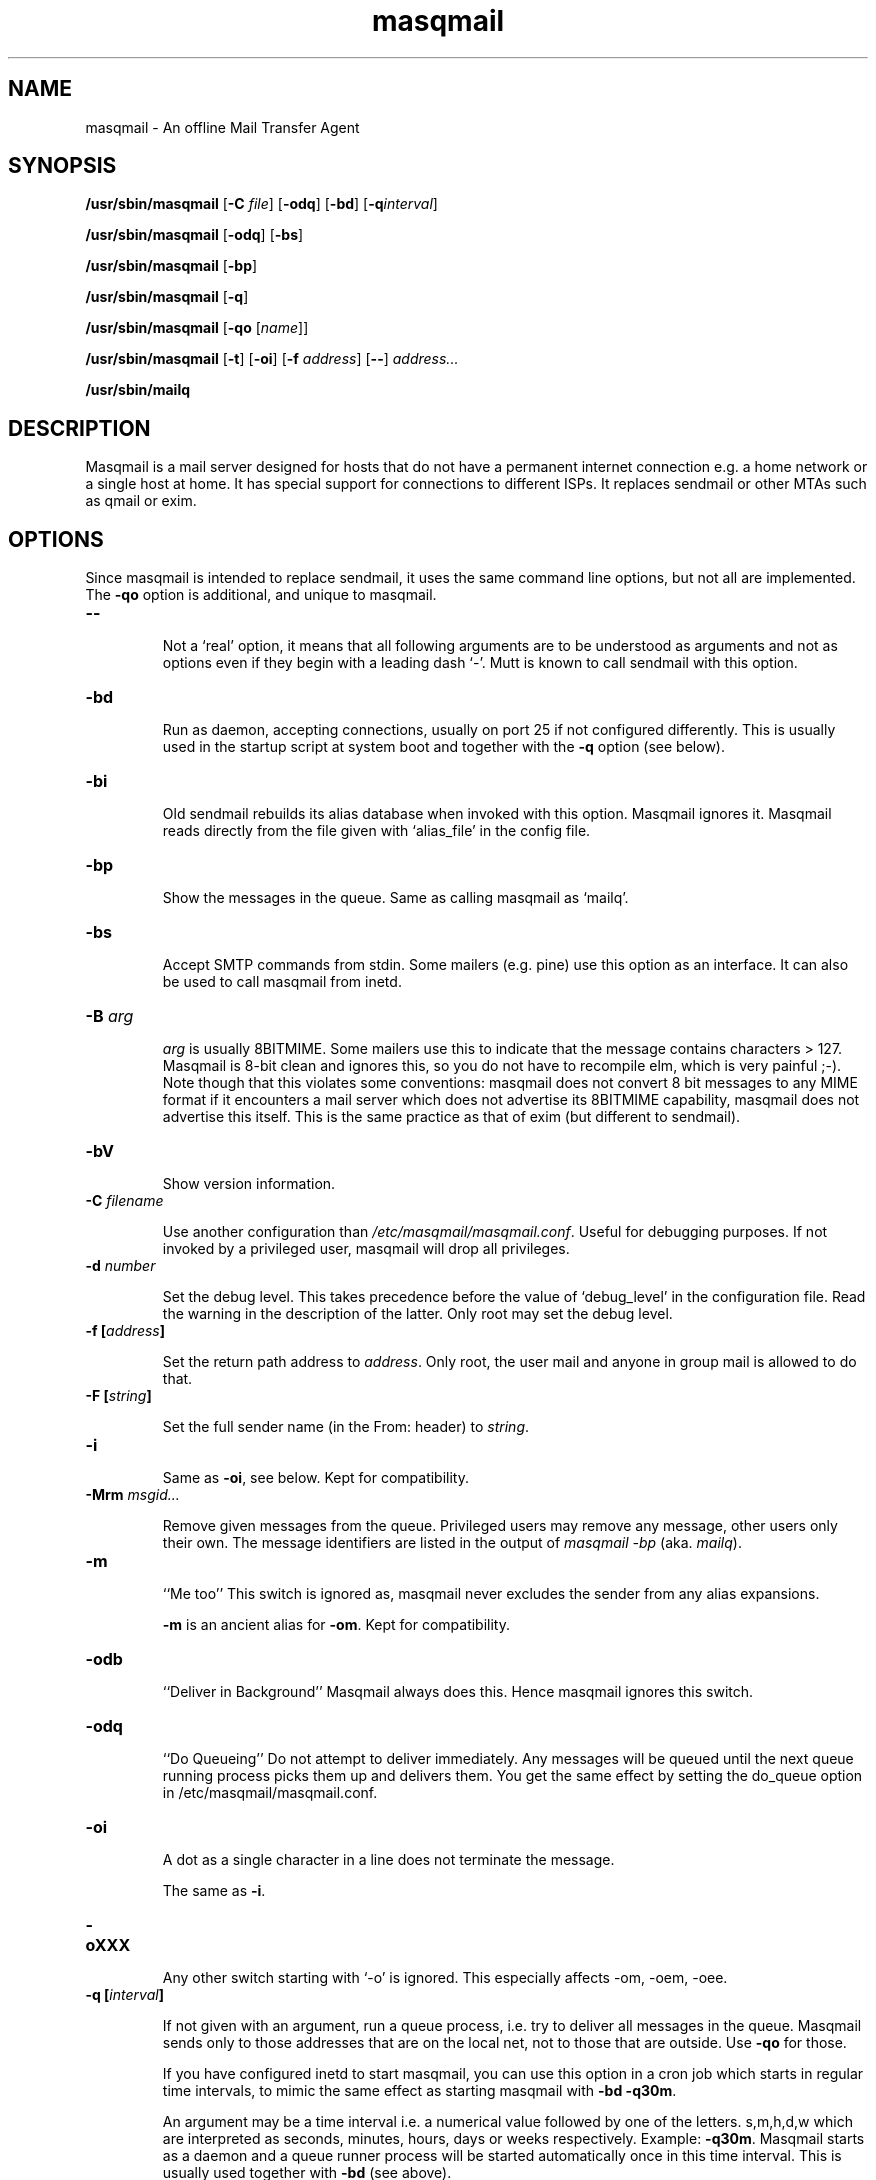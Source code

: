.TH masqmail 8 2010-07-23 masqmail-0.3.0 "Maintenance Commands"

.SH NAME
masqmail \- An offline Mail Transfer Agent

.SH SYNOPSIS
\fB/usr/sbin/masqmail \fR[\fB\-C \fIfile\fR] [\fB\-odq\fR] [\fB\-bd\fR] [\fB\-q\fIinterval\fR]

\fB/usr/sbin/masqmail \fR[\fB\-odq\fR] [\fB\-bs\fR]

\fB/usr/sbin/masqmail \fR[\fB\-bp\fR]

\fB/usr/sbin/masqmail \fR[\fB\-q\fR]

\fB/usr/sbin/masqmail \fR[\fB\-qo \fR[\fIname\fR]]

\fB/usr/sbin/masqmail \fR[\fB\-t\fR] [\fB\-oi\fR] [\fB\-f \fIaddress\fR] [\fB\-\-\fR] \fIaddress...

\fB/usr/sbin/mailq\fR


.SH DESCRIPTION

Masqmail is a mail server designed for hosts that do not have a permanent internet connection
e.g. a home network or a single host at home.
It has special support for connections to different ISPs.
It replaces sendmail or other MTAs such as qmail or exim.


.SH OPTIONS

Since masqmail is intended to replace sendmail, it uses the same command line options,
but not all are implemented.
The \fB\-qo\fP option is additional, and unique to masqmail.

.TP
\fB\-\-\fR

Not a `real' option, it means that all following arguments are to be understood
as arguments and not as options even if they begin with a leading dash `\-'.
Mutt is known to call sendmail with this option.

.TP
\fB\-bd\fR

Run as daemon, accepting connections, usually on port 25 if not configured differently.
This is usually used in the startup script at system boot and together with
the \fB\-q\fR option (see below).

.TP
\fB\-bi\fR

Old sendmail rebuilds its alias database when invoked with this option.
Masqmail ignores it.
Masqmail reads directly from the file given with `alias_file' in the config file.

.TP
\fB\-bp\fR

Show the messages in the queue. Same as calling masqmail as `mailq'.

.TP
\fB\-bs\fR

Accept SMTP commands from stdin.
Some mailers (e.g. pine) use this option as an interface.
It can also be used to call masqmail from inetd.

.TP
\fB\-B \fIarg\fR

\fIarg\fR is usually 8BITMIME.
Some mailers use this to indicate that the message contains characters > 127.
Masqmail is 8-bit clean and ignores this, so you do not have to recompile elm,
which is very painful ;-).
Note though that this violates some conventions:
masqmail does not convert 8 bit messages to any MIME format if it encounters
a mail server which does not advertise its 8BITMIME capability,
masqmail does not advertise this itself.
This is the same practice as that of exim (but different to sendmail).

.TP
\fB\-bV \fR

Show version information.

.TP
\fB\-C \fIfilename\fR

Use another configuration than \fI/etc/masqmail/masqmail.conf\fR.
Useful for debugging purposes.
If not invoked by a privileged user, masqmail will drop all privileges.

.TP
\fB\-d \fInumber\fR

Set the debug level.
This takes precedence before the value of `debug_level' in the configuration file.
Read the warning in the description of the latter.
Only root may set the debug level.

.TP
\fB\-f [\fIaddress\fB]\fR

Set the return path address to \fIaddress\fR.
Only root, the user mail and anyone in group mail is allowed to do that.

.TP
\fB\-F [\fIstring\fB]\fR

Set the full sender name (in the From: header) to \fIstring\fR.

.TP
\fB\-i\fR

Same as \fB\-oi\fR, see below.
Kept for compatibility.

.TP
\fB\-Mrm \fImsgid...\fR

Remove given messages from the queue.
Privileged users may remove any message,
other users only their own.
The message identifiers are listed in the output of
\fImasqmail \-bp\fP (aka. \fImailq\fR).

.TP
\fB\-m\fR

``Me too''
This switch is ignored as,
masqmail never excludes the sender from any alias expansions.

\fB\-m\fP is an ancient alias for \fB\-om\fP.
Kept for compatibility.

.TP
\fB\-odb\fR

``Deliver in Background''
Masqmail always does this.
Hence masqmail ignores this switch.

.TP
\fB\-odq\fR

``Do Queueing''
Do not attempt to deliver immediately.
Any messages will be queued until the next queue running process picks them up and delivers them.
You get the same effect by setting the do_queue option in /etc/masqmail/masqmail.conf.

.TP
\fB\-oi\fR

A dot as a single character in a line does not terminate the message.

The same as \fB\-i\fP.

.TP
\fB\-oXXX\fR

Any other switch starting with `\-o' is ignored.
This especially affects \-om, \-oem, \-oee.

.TP
\fB\-q [\fIinterval\fB]\fR

If not given with an argument, run a queue process, i.e. try to deliver all messages in the queue.
Masqmail sends only to those addresses that are on the local net, not to those that are outside.
Use \fB\-qo\fR for those.

If you have configured inetd to start masqmail,
you can use this option in a cron job which starts in regular time intervals,
to mimic the same effect as starting masqmail with \fB\-bd \-q30m\fR.

An argument may be a time interval i.e. a numerical value followed by one of the letters.
s,m,h,d,w which are interpreted as seconds, minutes, hours, days or weeks respectively.
Example: \fB\-q30m\fR.
Masqmail starts as a daemon and a queue runner process will be started automatically
once in this time interval.
This is usually used together with \fB\-bd\fR (see above).

.TP
\fB\-qo [\fIname\fB]\fR

Can be followed by a connection name.
Use this option in your script which starts as soon as a link to the internet
has been set up (usually ip-up).
When masqmail is called with this option, the specified route configuration
is read and the queued mail with destinations on the internet will be sent.
The \fIname\fR is defined in the configuration (see \fBonline_routes.\fIname\fR).

If called without \fIname\fR the online status is determined with the configured
method (see \fBonline_detect\fR in \fBmasqmail.conf(5)\fR)

.TP
\fB\-t\fR

Read recipients from headers.
If any arguments are given, these are interpreted as recipient addresses
and the message will not be sent to these,
although they might appear in To:, Cc:, or Bcc: headers.
I.e. the set of argument recipients is ``substracted'' from the set of header recipients.

This behavior is similar to exim's and smail's.
Postfix, in contrast, adds the arguments to the set of header recipients.
Sendmail seems to behave differently, depending on the version.
See exim(8) for further information.

.TP
\fB\-v\fR

``Verbose''
Log also to stdout.
Currently, some log messages are marked as `write to stdout' and additionally,
all messages with priority `LOG_ALERT' and `LOG_WARNING' will be written to stdout
if this option is given. It is disabled in daemon mode.


.SH ENVIRONMENT FOR PIPES AND MDAS

For security reasons, before any pipe command from an alias expansion or an mda is called,
the environment variables will be completely discarded and newly set up. These are:

SENDER, RETURN_PATH \(en the return path.

SENDER_DOMAIN \(en the domain part of the return path.

SENDER_LOCAL \(en the local part of the return path.

RECEIVED_HOST \(en the host the message was received from (unless local).

LOCAL_PART, USER, LOGNAME \(en the local part of the (original) recipient.

MESSAGE_ID \(en the unique message id.
This is not necessarily identical with the Message ID as given in the Message ID: header.

QUALIFY_DOMAIN \(en the domain which will be appended to unqualified addresses.


.SH FILES

\fI/etc/masqmail/masqmail.conf\fR is the main configuration for masqmail.
Depending on the settings in this file, you will also have other configuration
files in \fI/etc/masqmail/\fR.

\fI/var/spool/masqmail/\fR is the spool directory where masqmail stores
its spooled messages.

\fI/var/spool/mail/\fR is the directory where locally delivered mail will be put,
if not configured differently in \fImasqmail.conf\fR.

\fI/var/log/masqmail/\fR is the directory where masqmail stores its log mesages.
This can also be somewhere else if configured differently by your sysadmin or the package mantainer.


.SH CONFORMING TO

RFC 821, 822, 1869, 1870, 2197, 2554 (SMTP)

RFC 1321 (MD5)

RFC 2195 (CRAM-MD5)


.SH AUTHOR

Masqmail was written by Oliver Kurth.
It is now maintained by Markus Schnalke <meillo@marmaro.de>.

You will find the newest version of masqmail at \fBhttp://marmaro.de/prog/masqmail/\fR.
There is also a mailing list, you will find information about it at masqmail's main site.


.SH BUGS

Please report them to the mailing list.


.SH SEE ALSO

\fBmasqmail.conf(5)\fR, \fBmasqmail.route(5)\fR, \fBmasqmail.aliases(5)\fR
